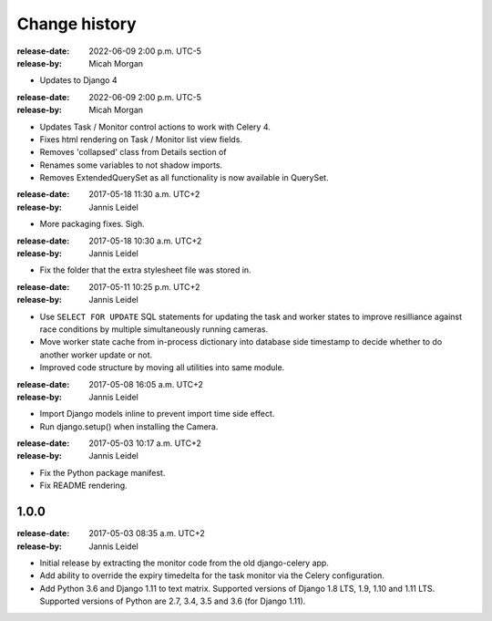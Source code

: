 .. _changelog:

================
 Change history
================
.. _version-1.2.1:
:release-date: 2022-06-09 2:00 p.m. UTC-5
:release-by: Micah Morgan

- Updates to Django 4

.. _version-1.2.0:

:release-date: 2022-06-09 2:00 p.m. UTC-5
:release-by: Micah Morgan

- Updates Task / Monitor control actions to work with Celery 4.
- Fixes html rendering on Task / Monitor list view fields.
- Removes 'collapsed' class from Details section of
- Renames some variables to not shadow imports.
- Removes ExtendedQuerySet as all functionality is now available in QuerySet.

.. _version-1.1.2:

:release-date: 2017-05-18 11:30 a.m. UTC+2
:release-by: Jannis Leidel

- More packaging fixes. Sigh.

.. _version-1.1.1:

:release-date: 2017-05-18 10:30 a.m. UTC+2
:release-by: Jannis Leidel

- Fix the folder that the extra stylesheet file was stored in.

.. _version-1.1.0:

:release-date: 2017-05-11 10:25 p.m. UTC+2
:release-by: Jannis Leidel

- Use ``SELECT FOR UPDATE`` SQL statements for updating the task and worker
  states to improve resilliance against race conditions by multiple
  simultaneously running cameras.

- Move worker state cache from in-process dictionary into database side
  timestamp to decide whether to do another worker update or not.

- Improved code structure by moving all utilities into same module.

.. _version-1.0.2:

:release-date: 2017-05-08 16:05 a.m. UTC+2
:release-by: Jannis Leidel

- Import Django models inline to prevent import time side effect.

- Run django.setup() when installing the Camera.

.. _version-1.0.1:

:release-date: 2017-05-03 10:17 a.m. UTC+2
:release-by: Jannis Leidel

- Fix the Python package manifest.

- Fix README rendering.

.. _version-1.0.0:

1.0.0
=====
:release-date: 2017-05-03 08:35 a.m. UTC+2
:release-by: Jannis Leidel

- Initial release by extracting the monitor code from the old django-celery app.

- Add ability to override the expiry timedelta for the task monitor via the
  Celery configuration.

- Add Python 3.6 and Django 1.11 to text matrix. Supported versions of Django
  1.8 LTS, 1.9, 1.10 and 1.11 LTS. Supported versions of Python are 2.7, 3.4,
  3.5 and 3.6 (for Django 1.11).
